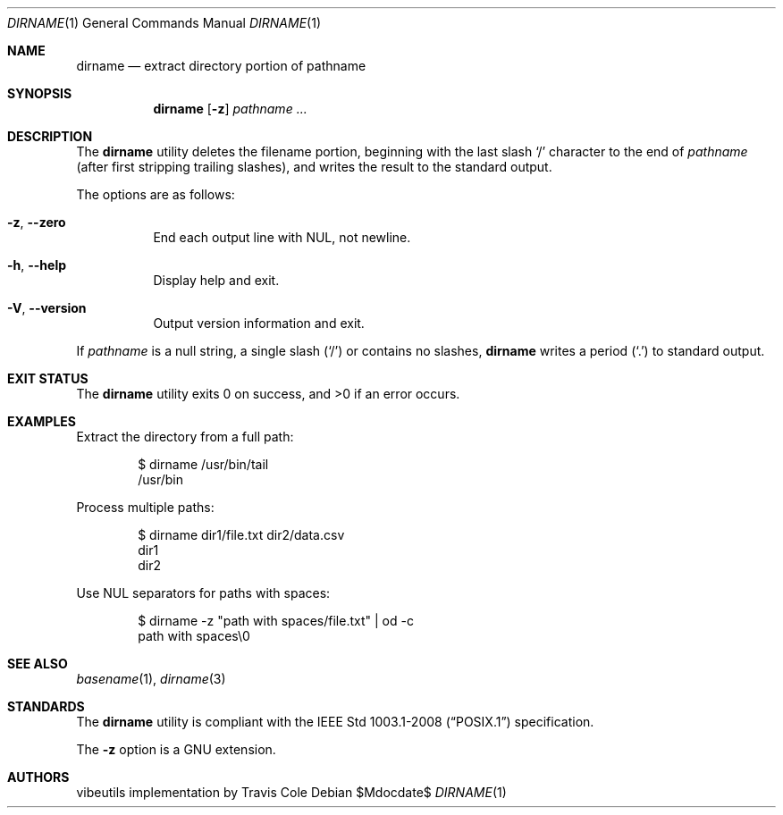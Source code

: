 .\" dirname(1) manual page
.\" This is part of the vibeutils project
.Dd $Mdocdate$
.Dt DIRNAME 1
.Os
.Sh NAME
.Nm dirname
.Nd extract directory portion of pathname
.Sh SYNOPSIS
.Nm
.Op Fl z
.Ar pathname ...
.Sh DESCRIPTION
The
.Nm
utility deletes the filename portion, beginning with the last slash
.Sq /
character to the end of
.Ar pathname
(after first stripping trailing slashes), and writes the result to the
standard output.
.Pp
The options are as follows:
.Bl -tag -width Ds
.It Fl z , Fl Fl zero
End each output line with NUL, not newline.
.It Fl h , Fl Fl help
Display help and exit.
.It Fl V , Fl Fl version
Output version information and exit.
.El
.Pp
If
.Ar pathname
is a null string, a single slash
.Pq Sq /
or contains no slashes,
.Nm
writes a period
.Pq Sq \&.
to standard output.
.Sh EXIT STATUS
.Ex -std
.Sh EXAMPLES
Extract the directory from a full path:
.Bd -literal -offset indent
$ dirname /usr/bin/tail
/usr/bin
.Ed
.Pp
Process multiple paths:
.Bd -literal -offset indent
$ dirname dir1/file.txt dir2/data.csv
dir1
dir2
.Ed
.Pp
Use NUL separators for paths with spaces:
.Bd -literal -offset indent
$ dirname -z "path with spaces/file.txt" | od -c
path with spaces\\0
.Ed
.Sh SEE ALSO
.Xr basename 1 ,
.Xr dirname 3
.Sh STANDARDS
The
.Nm
utility is compliant with the
.St -p1003.1-2008
specification.
.Pp
The
.Fl z
option is a GNU extension.
.Sh AUTHORS
.An "vibeutils implementation by Travis Cole"